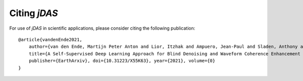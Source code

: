 Citing *jDAS*
=============

For use of *jDAS* in scientific applications, please consider citing the following publication::

    @article{vandenEnde2021,
        author={van den Ende, Martijn Peter Anton and Lior, Itzhak and Ampuero, Jean-Paul and Sladen, Anthony and Ferrari, André and Richard, Cédric},
        title={A Self-Supervised Deep Learning Approach for Blind Denoising and Waveform Coherence Enhancement in Distributed Acoustic Sensing Data}, 
        publisher={EarthArxiv}, doi={10.31223/X55K63}, year={2021}, volume={0}
    }
